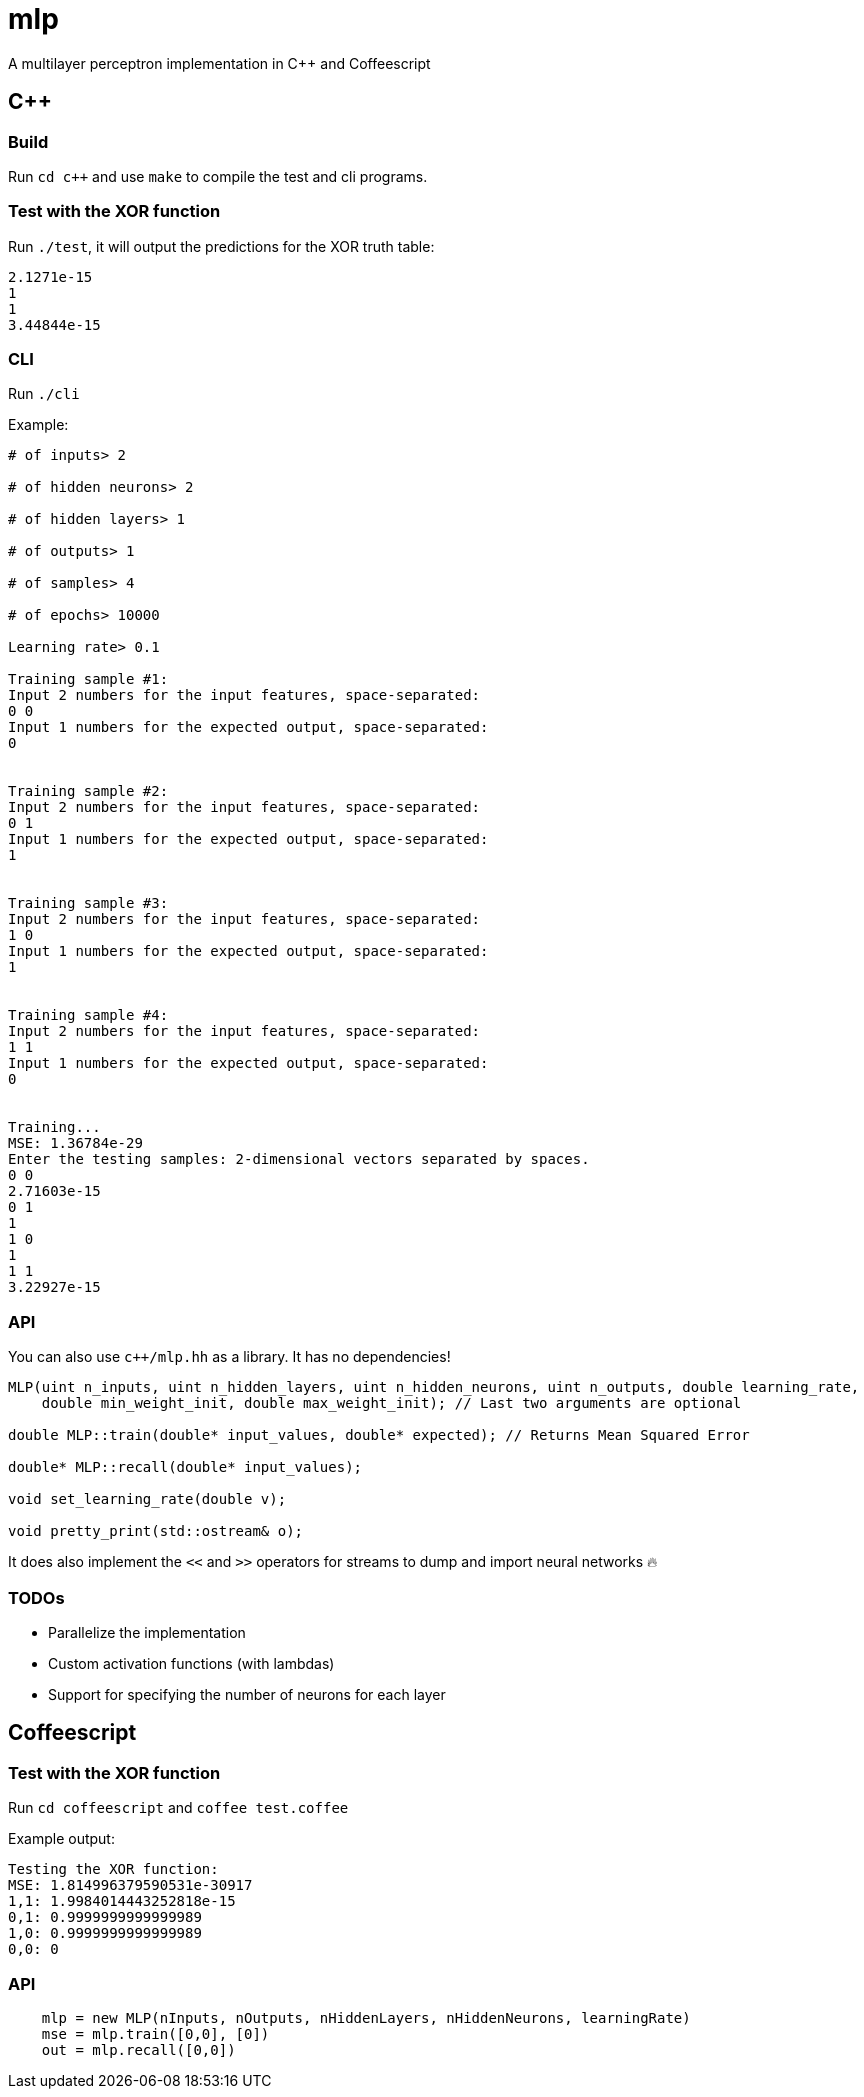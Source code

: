 = mlp

A multilayer perceptron implementation in C++ and Coffeescript

== C++

=== Build

Run `cd c++` and use `make` to compile the test and cli programs.

=== Test with the XOR function

Run `./test`, it will output the predictions for the XOR truth table:

```
2.1271e-15
1
1
3.44844e-15
```

=== CLI

Run `./cli`

Example:

```
# of inputs> 2

# of hidden neurons> 2

# of hidden layers> 1

# of outputs> 1

# of samples> 4

# of epochs> 10000

Learning rate> 0.1

Training sample #1:
Input 2 numbers for the input features, space-separated:
0 0
Input 1 numbers for the expected output, space-separated:
0


Training sample #2:
Input 2 numbers for the input features, space-separated:
0 1
Input 1 numbers for the expected output, space-separated:
1


Training sample #3:
Input 2 numbers for the input features, space-separated:
1 0
Input 1 numbers for the expected output, space-separated:
1


Training sample #4:
Input 2 numbers for the input features, space-separated:
1 1
Input 1 numbers for the expected output, space-separated:
0


Training...
MSE: 1.36784e-29
Enter the testing samples: 2-dimensional vectors separated by spaces.
0 0
2.71603e-15
0 1
1
1 0
1
1 1
3.22927e-15
```

=== API

You can also use `c++/mlp.hh` as a library. It has no dependencies!

```c++
MLP(uint n_inputs, uint n_hidden_layers, uint n_hidden_neurons, uint n_outputs, double learning_rate,
    double min_weight_init, double max_weight_init); // Last two arguments are optional

double MLP::train(double* input_values, double* expected); // Returns Mean Squared Error

double* MLP::recall(double* input_values);

void set_learning_rate(double v);

void pretty_print(std::ostream& o);
```

It does also implement the `<<` and `>>` operators for streams to dump and import neural networks 🔥

=== TODOs

* Parallelize the implementation
* Custom activation functions (with lambdas)
* Support for specifying the number of neurons for each layer

== Coffeescript

=== Test with the XOR function

Run `cd coffeescript` and `coffee test.coffee`

Example output:

```
Testing the XOR function:
MSE: 1.814996379590531e-30917
1,1: 1.9984014443252818e-15
0,1: 0.9999999999999989
1,0: 0.9999999999999989
0,0: 0
```

=== API

```coffeescript
    mlp = new MLP(nInputs, nOutputs, nHiddenLayers, nHiddenNeurons, learningRate)
    mse = mlp.train([0,0], [0])
    out = mlp.recall([0,0])
```